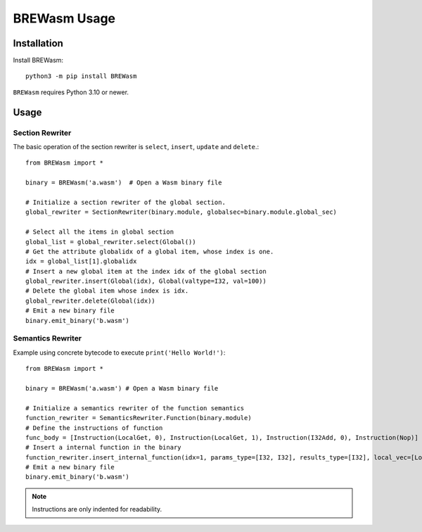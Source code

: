 **************
BREWasm Usage
**************

Installation
============

Install BREWasm::

    python3 -m pip install BREWasm

``BREWasm`` requires Python 3.10 or newer.


Usage
===========

Section Rewriter
-----------------

The basic operation of the section rewriter is ``select``, ``insert``, ``update`` and ``delete``.::

    from BREWasm import *

    binary = BREWasm('a.wasm')  # Open a Wasm binary file

    # Initialize a section rewriter of the global section. 
    global_rewriter = SectionRewriter(binary.module, globalsec=binary.module.global_sec)

    # Select all the items in global section
    global_list = global_rewriter.select(Global())
    # Get the attribute globalidx of a global item, whose index is one.
    idx = global_list[1].globalidx
    # Insert a new global item at the index idx of the global section
    global_rewriter.insert(Global(idx), Global(valtype=I32, val=100))
    # Delete the global item whose index is idx.
    global_rewriter.delete(Global(idx))
    # Emit a new binary file
    binary.emit_binary('b.wasm')



Semantics Rewriter
-----------------

Example using concrete bytecode to execute ``print('Hello World!')``::

    from BREWasm import *

    binary = BREWasm('a.wasm') # Open a Wasm binary file

    # Initialize a semantics rewriter of the function semantics
    function_rewriter = SemanticsRewriter.Function(binary.module)
    # Define the instructions of function
    func_body = [Instruction(LocalGet, 0), Instruction(LocalGet, 1), Instruction(I32Add, 0), Instruction(Nop)]
    # Insert a internal function in the binary
    function_rewriter.insert_internal_function(idx=1, params_type=[I32, I32], results_type=[I32], local_vec=[Local(0, I32), Local(1, I64)], func_body=func_body)
    # Emit a new binary file
    binary.emit_binary('b.wasm')


.. note::
   Instructions are only indented for readability.
